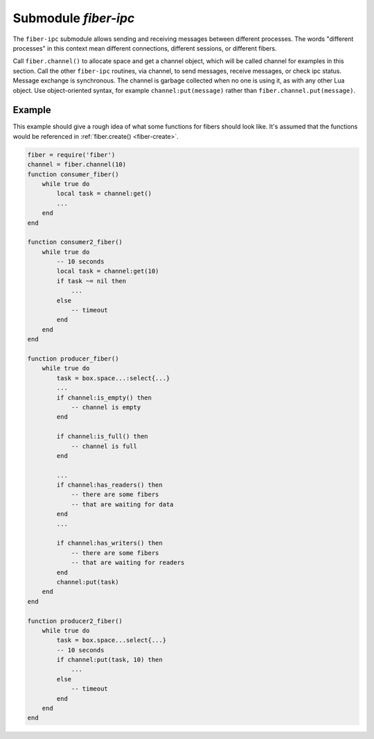 -------------------------------------------------------------------------------
                                 Submodule `fiber-ipc`
-------------------------------------------------------------------------------

The ``fiber-ipc`` submodule allows sending and receiving messages between
different processes. The words "different processes" in this context
mean different connections, different sessions, or different fibers.

Call ``fiber.channel()`` to allocate space and get a channel object,
which will be called channel for examples in this section. Call the
other ``fiber-ipc`` routines, via channel, to send messages, receive
messages, or check ipc status. Message exchange is synchronous. The
channel is garbage collected when no one is using it, as with any
other Lua object. Use object-oriented syntax, for example
``channel:put(message)`` rather than ``fiber.channel.put(message)``.

.. module:: fiber

.. _fiber_ipc-channel:

.. function:: channel([capacity])

    Create a new communication channel.

    :param int capacity: positive integer as great as the maximum number of
                         slots (spaces for ``get`` or ``put`` messages)
                         that might be pending at any given time.

    :return: new channel.
    :rtype:  userdata

.. class:: channel_object

    .. method:: put(message[, timeout])

        Send a message using a channel. If the channel is full,
        ``channel:put()`` blocks until there is a free slot in the channel.

        :param lua_object message:
        :param timeout:
        :return: If timeout is provided, and the channel doesn't become empty for
                the duration of the timeout, ``channel:put()`` returns false.
                Otherwise it returns true.
        :rtype:  boolean

    .. method:: close()

        Close the channel. All waiters in the channel will be woken up.
        All following ``channel:put()`` or ``channel:get()`` operations will
        return an error (``nil``).

    .. method:: get([timeout])

        Fetch a message from a channel. If the channel is empty,
        ``channel:get()`` blocks until there is a message.

        :param timeout:
        :return: the value placed on the channel by an earlier
                ``channel:put()``.
        :rtype:  lua_object

    .. method:: is_empty()

        Check whether the specified channel is empty (has no messages).

        :return: true if the specified channel is empty
        :rtype:  boolean

    .. method:: count()

        Find out how many messages are on the channel. The answer is 0 if the channel is empty.

        :return: the number of messages.
        :rtype:  number

    .. method:: is_full()

        Check whether the specified channel is full.

        :return: true if the specified channel is full (has no room for a new message).
        :rtype:  boolean

    .. method:: has_readers()

        Check whether the specified channel is empty and has readers waiting for
        a message (because they have issued ``channel:get()`` and then blocked).

        :return: true if blocked users are waiting. Otherwise false.
        :rtype:  boolean

    .. method:: has_writers()

        Check whether the specified channel is full and has writers waiting
        (because they have issued ``channel:put()`` and then blocked due to lack of room).

        :return: true if blocked users are waiting. Otherwise false.
        :rtype:  boolean

    .. method:: is_closed()

        :return: true if the specified channel is already closed. Otherwise false.
        :rtype:  boolean

=================================================
                    Example
=================================================

This example should give a rough idea of what some
functions for fibers should look like. It's assumed
that the functions would be referenced in
:ref:`fiber.create() <fiber-create>`.

.. code-block:: lua

    fiber = require('fiber')
    channel = fiber.channel(10)
    function consumer_fiber()
        while true do
            local task = channel:get()
            ...
        end
    end

    function consumer2_fiber()
        while true do
            -- 10 seconds
            local task = channel:get(10)
            if task ~= nil then
                ...
            else
                -- timeout
            end
        end
    end

    function producer_fiber()
        while true do
            task = box.space...:select{...}
            ...
            if channel:is_empty() then
                -- channel is empty
            end

            if channel:is_full() then
                -- channel is full
            end

            ...
            if channel:has_readers() then
                -- there are some fibers
                -- that are waiting for data
            end
            ...

            if channel:has_writers() then
                -- there are some fibers
                -- that are waiting for readers
            end
            channel:put(task)
        end
    end

    function producer2_fiber()
        while true do
            task = box.space...select{...}
            -- 10 seconds
            if channel:put(task, 10) then
                ...
            else
                -- timeout
            end
        end
    end
